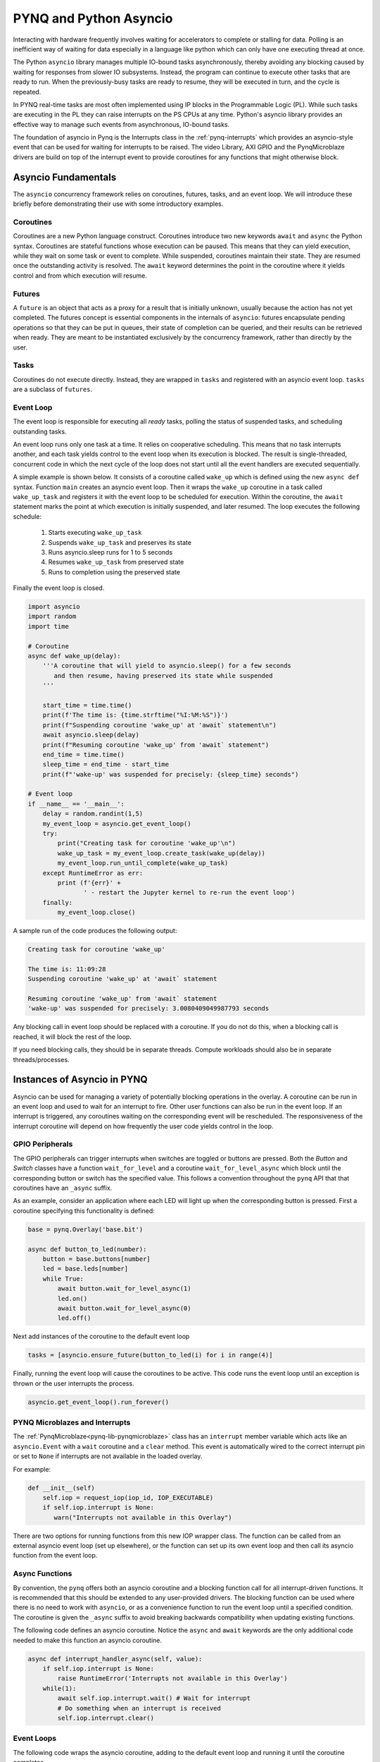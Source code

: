.. _pynq-and-asyncio:

PYNQ and Python Asyncio
=======================

Interacting with hardware frequently involves waiting for accelerators to
complete or stalling for data. Polling is an inefficient way of waiting for data
especially in a language like python which can only have one executing thread at
once.

The Python ``asyncio`` library manages multiple IO-bound tasks asynchronously,
thereby avoiding any blocking caused by waiting for responses from slower IO
subsystems. Instead, the program can continue to execute other tasks that are
ready to run. When the previously-busy tasks are ready to resume, they will be
executed in turn, and the cycle is repeated.

In PYNQ real-time tasks are most often implemented using IP blocks in the
Programmable Logic (PL). While such tasks are executing in the PL they can raise
interrupts on the PS CPUs at any time. Python's asyncio library provides an
effective way to manage such events from asynchronous, IO-bound tasks.

The foundation of asyncio in Pynq is the Interrupts class in the
:ref:`pynq-interrupts` which provides an asyncio-style event that can be used
for waiting for interrupts to be raised. The video Library, AXI GPIO and the
PynqMicroblaze drivers are build on top of the interrupt event to provide
coroutines for any functions that might otherwise block.

Asyncio Fundamentals
--------------------

The ``asyncio`` concurrency framework relies on coroutines, futures, tasks, and
an event loop. We will introduce these briefly before demonstrating their use
with some introductory examples.

Coroutines
^^^^^^^^^^

Coroutines are a new Python language construct. Coroutines introduce two new
keywords ``await`` and ``async`` the Python syntax. Coroutines are stateful
functions whose execution can be paused. This means that they can yield
execution, while they wait on some task or event to complete. While suspended,
coroutines maintain their state.  They are resumed once the outstanding activity
is resolved.  The ``await`` keyword determines the point in the coroutine where
it yields control and from which execution will resume.

Futures
^^^^^^^

A ``future`` is an object that acts as a proxy for a result that is initially
unknown, usually because the action has not yet completed. The futures concept
is essential components in the internals of ``asyncio``: futures encapsulate
pending operations so that they can be put in queues, their state of completion
can be queried, and their results can be retrieved when ready. They are meant to
be instantiated exclusively by the concurrency framework, rather than directly
by the user.

Tasks
^^^^^

Coroutines do not execute directly. Instead, they are wrapped in ``tasks`` and
registered with an asyncio event loop. ``tasks`` are a subclass of ``futures``.

Event Loop
^^^^^^^^^^

The event loop is responsible for executing all *ready* tasks, polling the
status of suspended tasks, and scheduling outstanding tasks.

An event loop runs only one task at a time. It relies on cooperative
scheduling.  This means that no task interrupts another, and each task yields
control to the event loop when its execution is blocked. The result is
single-threaded, concurrent code in which the next cycle of the loop does not
start until all the event handlers are executed sequentially.

A simple example is shown below.  It consists of a coroutine called
``wake_up`` which is defined using the new ``async def`` syntax.  Function
``main`` creates an asyncio event loop.  Then it wraps the ``wake_up``
coroutine in a task called ``wake_up_task`` and registers it with the event
loop to be scheduled for execution.  Within the coroutine, the ``await``
statement marks the point at which execution is initially suspended, and later
resumed.  The loop executes the following schedule:

  1. Starts executing ``wake_up_task``
  2. Suspends ``wake_up_task`` and preserves its state
  3. Runs asyncio.sleep runs for 1 to 5 seconds
  4. Resumes ``wake_up_task`` from preserved state
  5. Runs to completion using the preserved state

Finally the event loop is closed.  

.. code-block:: Python

    import asyncio
    import random
    import time
    
    # Coroutine
    async def wake_up(delay):
        '''A coroutine that will yield to asyncio.sleep() for a few seconds
           and then resume, having preserved its state while suspended
        '''
        
        start_time = time.time()
        print(f'The time is: {time.strftime("%I:%M:%S")}')
        print(f"Suspending coroutine 'wake_up' at 'await` statement\n")
        await asyncio.sleep(delay)
        print(f"Resuming coroutine 'wake_up' from 'await` statement")
        end_time = time.time()
        sleep_time = end_time - start_time
        print(f"'wake-up' was suspended for precisely: {sleep_time} seconds")
     
    # Event loop 
    if __name__ == '__main__':
        delay = random.randint(1,5)
        my_event_loop = asyncio.get_event_loop()
        try:
            print("Creating task for coroutine 'wake_up'\n")
            wake_up_task = my_event_loop.create_task(wake_up(delay))
            my_event_loop.run_until_complete(wake_up_task)
        except RuntimeError as err:
            print (f'{err}' +
                   ' - restart the Jupyter kernel to re-run the event loop')
        finally:
            my_event_loop.close()


A sample run of the code produces the following output:

.. code-block:: Console

    Creating task for coroutine 'wake_up'
    
    The time is: 11:09:28
    Suspending coroutine 'wake_up' at 'await` statement
    
    Resuming coroutine 'wake_up' from 'await` statement
    'wake-up' was suspended for precisely: 3.0080409049987793 seconds 


Any blocking call in event loop should be replaced with a coroutine. If you do
not do this, when a blocking call is reached, it will block the rest of the
loop.

If you need blocking calls, they should be in separate threads. Compute
workloads should also be in separate threads/processes.


Instances of Asyncio in PYNQ
----------------------------

Asyncio can be used for managing a variety of potentially blocking operations in
the overlay. A coroutine can be run in an event loop and used to wait for an
interrupt to fire. Other user functions can also be run in the event loop. If an
interrupt is triggered, any coroutines waiting on the corresponding event will
be rescheduled. The responsiveness of the interrupt coroutine will depend on how
frequently the user code yields control in the loop.

GPIO Peripherals
^^^^^^^^^^^^^^^^

The GPIO peripherals can trigger interrupts when switches are toggled or buttons
are pressed. Both the *Button* and *Switch* classes have a function
``wait_for_level`` and a coroutine ``wait_for_level_async`` which block until
the corresponding button or switch has the specified value. This follows a
convention throughout the ``pynq`` API that that coroutines have an ``_async``
suffix.

As an example, consider an application where each LED will light up when the
corresponding button is pressed. First a coroutine specifying this functionality
is defined:

.. code-block:: Python

    base = pynq.Overlay('base.bit')

    async def button_to_led(number):
        button = base.buttons[number]
        led = base.leds[number]
        while True:
            await button.wait_for_level_async(1)
            led.on()
            await button.wait_for_level_async(0)
            led.off()

Next add instances of the coroutine to the default event loop

.. code-block:: Python

    tasks = [asyncio.ensure_future(button_to_led(i) for i in range(4)]

Finally, running the event loop will cause the coroutines to be active. This
code runs the event loop until an exception is thrown or the user interrupts the
process.

.. code-block:: Python

    asyncio.get_event_loop().run_forever()


PYNQ Microblazes and Interrupts
^^^^^^^^^^^^^^^^^^^^^^^^^^^^^^^

The :ref:`PynqMicroblaze<pynq-lib-pynqmicroblaze>` class has an ``interrupt``
member variable which acts like an ``asyncio.Event`` with a ``wait`` coroutine
and a ``clear`` method. This event is automatically wired to the correct
interrupt pin or set to ``None`` if interrupts are not available in the loaded
overlay.

For example:

.. code-block:: Python

    def __init__(self)
        self.iop = request_iop(iop_id, IOP_EXECUTABLE)
        if self.iop.interrupt is None:
           warn("Interrupts not available in this Overlay")

There are two options for running functions from this new IOP wrapper class. The
function can be called from an external asyncio event loop (set up elsewhere),
or the function can set up its own event loop and then call its asyncio function
from the event loop.

Async Functions
^^^^^^^^^^^^^^^

By convention, the ``pynq`` offers both an asyncio coroutine and a blocking
function call for all interrupt-driven functions. It is recommended that this
should be extended to any user-provided drivers. The blocking function can be
used where there is no need to work with ``asyncio``, or as a convenience
function to run the event loop until a specified condition. The coroutine is
given the ``_async`` suffix to avoid breaking backwards compatibility when
updating existing functions.

The following code defines an asyncio coroutine. Notice the ``async`` and
``await`` keywords are the only additional code needed to make this function an
asyncio coroutine.

.. code-block:: Python

    async def interrupt_handler_async(self, value):
        if self.iop.interrupt is None:
            raise RuntimeError('Interrupts not available in this Overlay')
        while(1):
            await self.iop.interrupt.wait() # Wait for interrupt
            # Do something when an interrupt is received
            self.iop.interrupt.clear()

Event Loops
^^^^^^^^^^^

The following code wraps the asyncio coroutine, adding to the default event loop
and running it until the coroutine completes.

.. code-block:: Python
    
    def interrupt_handler(self):   
    
        if self.iop.interrupt is None:
            raise RuntimeError('Interrupts not available in this Overlay')
        loop = asyncio.get_event_loop()
        loop.run_until_complete(asyncio.ensure_future(
            self.interrupt_handler_async()
        ))

Custom Interrupt Handling
^^^^^^^^^^^^^^^^^^^^^^^^^

The :ref:`Interrupts<pynq-interrupts>` class allows custom interrupt handlers to
be built in Python.

This class abstracts away management of the AXI interrupt controller in the
PL. It is not necessary to examine this code in detail to use interrupts. The
interrupt class takes the pin name of the interrupt line and offers a single
``wait_async`` coroutine and the corresponding ``wait`` function that wraps it.
The interrupt is only enabled in the hardware for as long as
a coroutine is waiting on an *Interrupt* object. The general pattern for using
an Interrupt is as follows:

.. code-block:: Python

    while condition:
        await interrupt.wait_async()
        # Clear interrupt

This pattern avoids race conditions between the interrupt and the controller and
ensures that an interrupt isn't seen multiple times.

Examples
--------

For more examples, see the AsyncIO Buttons Notebook in the on the Pynq-Z1 in the
following directory:

.. code-block:: console

   <Jupyter Dashboard>/base/board/
